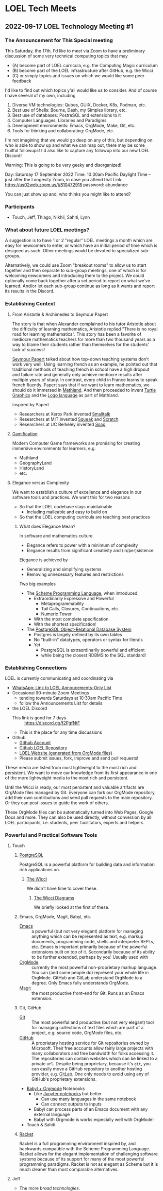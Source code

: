 * LOEL Tech Meets

** 2022-09-17 LOEL Technology Meeting #1

*** The Announcement for This Special meeting

This Saturday, the 17th, I'd like to meet via Zoom to have a preliminary
discussion of some very technical computing topics that may
- (A) become part of LOEL curricula, e.g. the Computing Magic curriculum
- (B) become part of the LOEL infrastructure after GitHub, e.g. the Wicci
- (C) or simply topics and issues on which we would like some peer feedback

I'd like to find out which topics y'all would like us to consider.
And of course I have several of my own, including
1. Diverse VM technologies: Qubes, GUIX, Docker, K8s, Podman, etc.
2. Best use of Shells: Bourne, Dash, my Simples library, etc.
3. Best use of databases: PostreSQL and extensions to it
4. Computer Languages, Libraries and Paradigms
5. Development environments: Emacs, OrgMode, Make, Git, etc.
6. Tools for thinking and collaborating: OrgMode, etc.

I'm not imagining that we would go deep on any of this, but depending on who is
able to show up and what we can map out, there may be some fruitful followups!
I'd also like to capture any followup into our new LOEL Discord!

Warning: This is going to be very geeky and disorganized!

Day: Saturday 17 September 2022
Time: 10:30am Pacific Daylight Time
-- just after the Longevity Zoom, in case you attend that
Link: https://us02web.zoom.us/j/810472918
password: abundance

You can just show up and, who thinks you might like to attend?

*** Participants

- Touch, Jeff, Thiago, Nikhil, Sahiti, Lynn

*** What about future LOEL meetings?

A suggestion is to have 1 or 2 "regular" LOEL meetings a month which are easy
for newcomers to enter, or which have an initial period of time which is
designed as such. Other meetings would be devoted to specialized sub-groups.

Alternatively, we could use Zoom "breakout rooms" to allow us to start together
and then separate to sub-group meetings, one of which is for welcoming newcomers
and introducing them to the project. We could optionally come back together
after a set period to report on what we've learned. And/or let each sub-group
continue as long as it wants and report its results in the Discord.

*** Establishing Context
**** From Aristotle & Archimedes to Seymour Papert
The story is that when Alexander complained to his tutor Aristotle about the
difficulty of learning mathematics, Aristotle replied "There is no royal road
for learning mathematics". This story has been a favorite of mediocre
mathematics teachers for more than two thousand years as a way to blame their
students rather than themselves for the students' lack of success!

[[https://en.wikipedia.org/wiki/Seymour_Papert][Seymour Papert]] talked about how top-down teaching systems don't work very well.
Using learning french as an example, he pointed out that traditional methods of
teaching french in school have a high dropout and failure rate and generally
only achieve mediocre results after multiple years of study. In contrast, every
child in France learns to speak french fluently. Papert says that if we want to
learn mathematics, we should do it immersed in [[https://www.youtube.com/watch?v=UgE05-3SToc][Mathland]]. And then proceeded to
invent [[https://en.wikipedia.org/wiki/Turtle_graphics][Turtle Graphics]] and the [[https://en.wikipedia.org/wiki/Logo_(programming_language)][Logo language]] as part of Mathland.

Inspired by Papert
- Researchers at Xerox Park invented [[https://en.wikipedia.org/wiki/Smalltalk][Smalltalk]]
- Researchers at MIT invented [[https://squeak.org/][Squeak]] and [[https://wiki.squeak.org/squeak/5833][Scratch]]
- Researchers at UC Berkeley invented [[https://snap.berkeley.edu/][Snap]]

**** [[https://duckduckgo.com/?t=ffsb&q=gamification+immersive+education&atb=v33-1&ia=web][Gamification]]
Modern Computer Game frameworks are promising for creating immersive
environments for learners, e.g.
- Mathland
- GeographyLand
- HistoryLand
- etc.

**** Elegance versus Complexity
We want to establish a culture of excellence and elegance in our software
tools and practices.  We want this for two reasons
- So that the LOEL codebase stays maintainable
      - Including malleable and easy to build on
- So that the LOEL computing curricula are teaching best practices
***** What does Elegance Mean?
In software and mathematics culture
- Elegance refers to power with a minimum of complexity
- Elegance results from significant creativity and (in/per)sistence
Elegance is achieved by
- Generalizing and simplifying systems
- Removing unnecessary features and restrictions
Two big examples
- The [[https://en.wikipedia.org/wiki/Scheme_(programming_language)][Scheme Programming Language]], when introduced
      - Extraordinarily Expressive and Powerful
            - Metaprogrammability
            - Tail Calls, Closures, Continuations, etc.
            - Numeric Tower
      - With the most complete specification
      - With the shortest specification!
- The [[https://www.postgresql.org/][PostgreSQL Object-Relational Database System]]
      - Postgres is largely defined by its own tables
      - No "built-in" datatypes, operators or syntax for literals
      - Yet
            - PostgreSQL is extraordinarily powerful and efficient
            - while being the closest RDBMS to the SQL standard!
*** Establishing Connections
LOEL is currently communicating and coordinating via
- [[https://chat.whatsapp.com/J7JJVmqpuCkHHnLzze8tzN][WhatsApp: Link to LOEL Annoucements-Only List]]
- Occasional 90-minute Zoom Meetings
      - tending towards Saturdays at 10:30am Pacific Time
      - follow the Announcements List for details
- the LOEL Discord
      - This link is good for 7 days :: https://discord.gg/f2PgfNtF
      - This is the place for any time discussions
- Github
      - [[https://github.com/GregDavidson][Github Account]]
      - [[https://github.com/GregDavidson/loel][Github LOEL Repository]]
      - [[https://gregdavidson.github.io/loel][LOEL Website (generated from OrgMode files)]]
      - Please submit issues, fork, improve and send pull requests!

These media are listed from most lightweight to the most rich and persistent. We
want to move our knowledge from its first appearance in one of the more
lightweight media to the most rich and persistent.

Until the Wicci is ready, our most persistent and valuable artifacts are OrgMode
files managed by Git. Everyone can fork our OrgMode repository, add their own
contributions and send pull requests to the main repository. Or they can post
issues to guide the work of others.

These OrgMode files can be automatically turned into Web Pages, Google Docs and
more. They can also be used directly, without conversion by all LOEL
participants, i.e. students, peer facilitators, experts and helpers.

*** Powerful and Practical Software Tools
**** Touch
***** [[https://www.postgresql.org/][PostgreSQL]]
PostgreSQL is a powerful platform for building data and information rich
applications on.
****** [[https://gregdavidson.github.io/wicci-core-S0_lib/][The Wicci]]
We didn't have time to cover these.
******* [[http://gregdavidson.github.io/wicci-doc/][The Wicci Diagrams]]
We briefly looked at the first of these.
***** Emacs, OrgMode, Magit, Babyl, etc.
- [[https://github.com/GregDavidson/computing-magic/blob/main/Software-Tools/Emacs/emacs-readme.org][Emacs]] :: a powerful (but not very elegant) platform for managing anything
  which can be represented as text, e.g. markup documents, programming code,
  shells and interpreter REPLs, etc. Emacs is important primarily because of the
  powerful extensions built on top of it. Secondarily because of its ability to
  be further extended, perhaps by you!  Usually used with 
- [[https://orgmode.org/][OrgMode]] :: currently the most powerful non-proprietary markup language. You
  can (and some people do) represent your whole life in OrgMode. GitHub and
  GitLab understand OrgMode to a degree. Only Emacs fully understands OrgMode.
- [[https://magit.vc/][Magit]] :: the most productive front-end for Git.  Runs as an Emacs extension.
***** Git, GitHub
- [[https://github.com/GregDavidson/computing-magic/blob/main/Software-Tools/git-readme.org][Git]]  :: The most powerful and productive (but not very elegant) tool for
  managing collections of text files which are part of a project, e.g. source
  code, OrgMode files, etc.
- [[https://github.com/][GitHub]] :: A proprietary hosting service for Git repositories owned by
  Microsoft. Their free accounts allow fairly large projects with many
  collaborators and free bandwidth for folks accessing it. The repositories can
  contain websites which can be linked to a private =url=. Despite being
  proprietary, because it's =git=, you can easily move a GitHub repository to
  another hosting provider, e.g. [[https://about.gitlab.com/][GitLab]]. One only needs to avoid using any of
  GitHub's proprietary extensions.
- [[https://orgmode.org/worg/org-contrib/babel/intro.html][Babyl + Orgmode]] Notebooks
      - Like [[https://jupyter.org/][Jupyter notebooks]] but better
            - Can use many languages in the same notebook
            - Can connect outputs to inputs
      - Babyl can process parts of an Emacs document with any external language
      - Babyl with Orgmode is works especially well with OrgMode!
- Touch & Sahiti
***** [[https://github.com/GregDavidson/computing-magic/blob/main/Racket/README.org][Racket]]
Racket is a full programming environment inspired by, and backwards compatible
with the Scheme Programming Language. Racket allows for the elegant
implementation of challenging software systems because of its support for many
of the most powerful programming paradigms. Racket is not as elegant as Scheme
but it is much cleaner than most comparable alternatives.
**** Jeff
- The more /broad technologies/.
Jeff dove into Racket after the Computing Magic Tutorial and learned a lot of Racket's fancy (crufty?) features to solve a Project Euler Problem.
- [[https://projecteuler.net/][Project Euler]] is a LOEL Mastery Resource - but needs earlier pieces!
- [[https://github.com/jeff-at-tamer-dot-codes/euler189/blob/main/euler189.rkt][Jeff's explorations in Racket]]
Jeff had to leave before elaborating further.
**** Thiago & Nikhil & Sahiti
- Python :: Because it's easy to learn and familiar. However, Thiago remembers
  the nightmare of moving from Python 2 to Python 3!
**** Nikhil
- Interactive Notebooks, for example
      - Jupyter Notebooks
            - Drawbacks:
                  - Only one language allowed per notebook.
                  - A language server (called a kernel) must be available.
      - Microsoft Aether
            - [[https://plynx.com][Plynx]] may be an Open Source alternative to Aether 
              
**** Sahiti 
- Shared her initial discomfort with Javascript
- JavaScript's creator, Brendan Eich feels the same way!
- The good parts of JavaScript were taken from Scheme and Self
- A lot of cruft got added to JavaScript and it's hard to get rid of it!

Great alternatives to JavaScript are [[https://www.typescriptlang.org/][TypeScript]] and [[https://clojurescript.org/][ClojureScript]]
- You can mix and match them with JavaScript in the same browser session
**** Lynn
- Lynn's Internet connection was acting up and he had to go.
- We'll hear more from Lynn later!

*** Things we didn't get to

**** Topics

We didn't get to these things!
- Social Bookmarking
- LOEL authoring tools
- Smart contacts and ticklers

**** Possible LOEL Curricula

We didn't get to these things!
**** Rationality and Rhetoric aka /Defense against the Dark Arts/
- [[http://www.hpmor.com/][HPMOR]] reading and study group
- Creating and playing rationality-sharpening Games
**** Creating Computer Games
- Projects lead towards creating games for Immersive Learning
**** Database Mastery
- PostgreSQL-based
      - Includes Schema and Schema-less approaches
      - SQL, JSON, XML
- Some projects involve
      - Creating and improving LOEL Tools
      - improving the Wicci Schema
**** Advanced Website Design
- Oriented towards front-ending database-based back ends
**** Hybrid Artificial Intelligence
- Projects lead towards creating
      - Declarative Probabilistic Constraint Logic Frameworks
            - Designed for Metaprogramming
                  - [[https://en.wikipedia.org/wiki/Flora-2][Flora-2]]
            - ML for heuristic search
      - Smart shells for new projects
      - Shared knowledge-based assistants
      - Personal knowledge-based assistants
**** Leveraging Emacs, OrgMode, Etc.

**** For the Discord

***** Needed Channels
- Development Tools Fellowship
